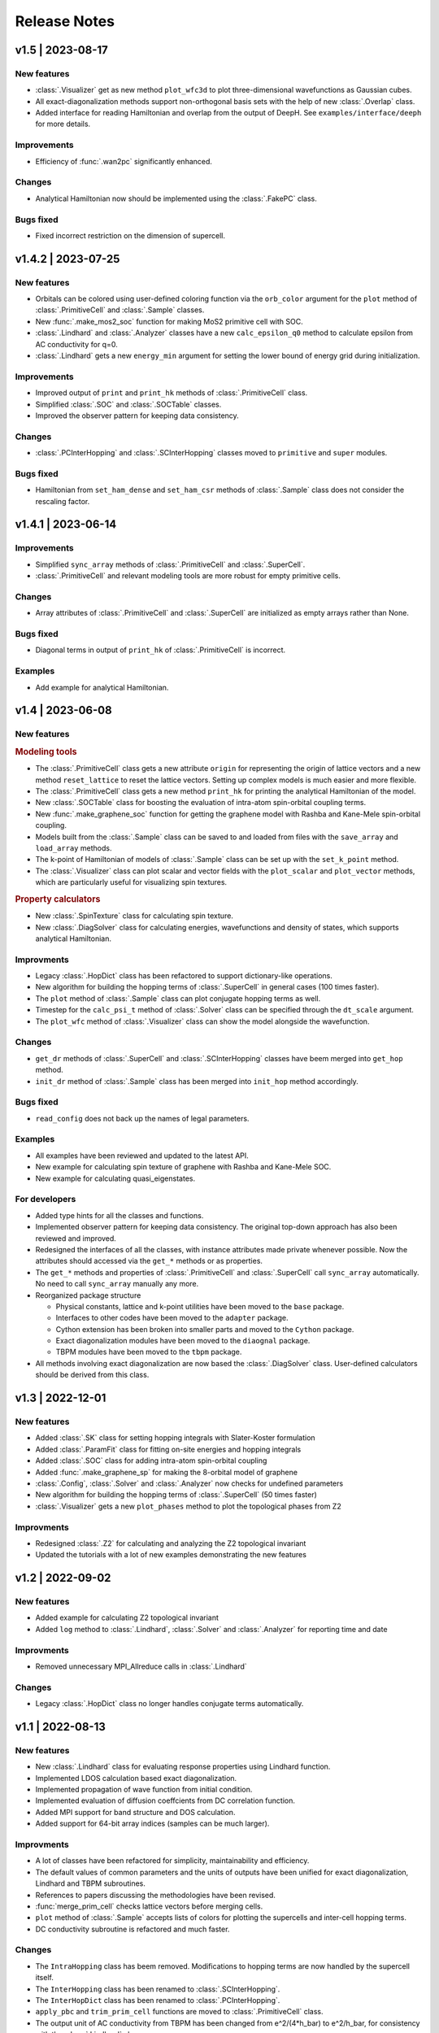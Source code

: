 Release Notes
=============

v1.5 | 2023-08-17
-----------------

New features
^^^^^^^^^^^^

* :class:`.Visualizer` get as new method ``plot_wfc3d`` to plot three-dimensional wavefunctions
  as Gaussian cubes.
* All exact-diagonalization methods support non-orthogonal basis sets with the help of new
  :class:`.Overlap` class.
* Added interface for reading Hamiltonian and overlap from the output of DeepH. See
  ``examples/interface/deeph`` for more details.

Improvements
^^^^^^^^^^^^

* Efficiency of :func:`.wan2pc` significantly enhanced.

Changes
^^^^^^^

* Analytical Hamiltonian now should be implemented using the :class:`.FakePC` class.

Bugs fixed
^^^^^^^^^^

* Fixed incorrect restriction on the dimension of supercell.

v1.4.2 | 2023-07-25
-------------------

New features
^^^^^^^^^^^^

* Orbitals can be colored using user-defined coloring function via the ``orb_color`` argument
  for the ``plot`` method of :class:`.PrimitiveCell` and :class:`.Sample` classes.
* New :func:`.make_mos2_soc` function for making MoS2 primitive cell with SOC.
* :class:`.Lindhard` and :class:`.Analyzer` classes have a new ``calc_epsilon_q0`` method to
  calculate epsilon from AC conductivity for q=0.
* :class:`.Lindhard` gets a new ``energy_min`` argument for setting the lower bound of energy
  grid during initialization.

Improvements
^^^^^^^^^^^^

* Improved output of ``print`` and ``print_hk`` methods of :class:`.PrimitiveCell` class.
* Simplified :class:`.SOC` and :class:`.SOCTable` classes.
* Improved the observer pattern for keeping data consistency.

Changes
^^^^^^^

* :class:`.PCInterHopping` and :class:`.SCInterHopping` classes moved to ``primitive`` and
  ``super`` modules.

Bugs fixed
^^^^^^^^^^

* Hamiltonian from ``set_ham_dense`` and ``set_ham_csr`` methods of :class:`.Sample` class
  does not consider the rescaling factor.

v1.4.1 | 2023-06-14
-------------------

Improvements
^^^^^^^^^^^^

* Simplified ``sync_array`` methods of :class:`.PrimitiveCell` and :class:`.SuperCell`.
* :class:`.PrimitiveCell` and relevant modeling tools are more robust for empty primitive cells.

Changes
^^^^^^^

* Array attributes of :class:`.PrimitiveCell` and :class:`.SuperCell` are initialized as empty
  arrays rather than None.

Bugs fixed
^^^^^^^^^^

* Diagonal terms in output of ``print_hk`` of :class:`.PrimitiveCell` is incorrect.

Examples
^^^^^^^^

* Add example for analytical Hamiltonian.

v1.4 | 2023-06-08
-----------------

New features
^^^^^^^^^^^^

.. rubric:: Modeling tools

* The :class:`.PrimitiveCell` class gets a new attribute ``origin`` for representing the origin
  of lattice vectors and a new method ``reset_lattice`` to reset the lattice vectors. Setting up
  complex models is much easier and more flexible.
* The :class:`.PrimitiveCell` class gets a new method ``print_hk`` for printing the analytical
  Hamiltonian of the model.
* New :class:`.SOCTable` class for boosting the evaluation of intra-atom spin-orbital coupling terms.
* New :func:`.make_graphene_soc` function for getting the graphene model with Rashba and Kane-Mele
  spin-orbital coupling.
* Models built from the :class:`.Sample` class can be saved to and loaded from files with the
  ``save_array`` and ``load_array`` methods.
* The k-point of Hamiltonian of models of :class:`.Sample` class can be set up with the
  ``set_k_point`` method.
* The :class:`.Visualizer` class can plot scalar and vector fields with the ``plot_scalar`` and
  ``plot_vector`` methods, which are particularly useful for visualizing spin textures.

.. rubric:: Property calculators

* New :class:`.SpinTexture` class for calculating spin texture.
* New :class:`.DiagSolver` class for calculating energies, wavefunctions and density of states, which
  supports analytical Hamiltonian.

Improvments
^^^^^^^^^^^

* Legacy :class:`.HopDict` class has been refactored to support dictionary-like operations.
* New algorithm for building the hopping terms of :class:`.SuperCell` in general cases (100 times faster).
* The ``plot`` method of :class:`.Sample` class can plot conjugate hopping terms as well.
* Timestep for the ``calc_psi_t`` method of :class:`.Solver` class can be specified through the
  ``dt_scale`` argument.
* The ``plot_wfc`` method of :class:`.Visualizer` class can show the model alongside the wavefunction.

Changes
^^^^^^^

* ``get_dr`` methods of :class:`.SuperCell` and :class:`.SCInterHopping` classes have beem merged into
  ``get_hop`` method.
* ``init_dr`` method of :class:`.Sample` class has been merged into ``init_hop`` method accordingly.

Bugs fixed
^^^^^^^^^^

* ``read_config`` does not back up the names of legal parameters.

Examples
^^^^^^^^

* All examples have been reviewed and updated to the latest API.
* New example for calculating spin texture of graphene with Rashba and Kane-Mele SOC.
* New example for calculating quasi_eigenstates.

For developers
^^^^^^^^^^^^^^

* Added type hints for all the classes and functions.
* Implemented observer pattern for keeping data consistency. The original top-down approach has also been
  reviewed and improved.
* Redesigned the interfaces of all the classes, with instance attributes made private whenever possible.
  Now the attributes should accessed via the ``get_*`` methods or as properties.
* The ``get_*`` methods and properties of :class:`.PrimitiveCell` and :class:`.SuperCell` call ``sync_array``
  automatically. No need to call ``sync_array`` manually any more.
* Reorganized package structure

  * Physical constants, lattice and k-point utilities have been moved to the ``base`` package.
  * Interfaces to other codes have been moved to the ``adapter`` package.
  * Cython extension has been broken into smaller parts and moved to the ``Cython`` package.
  * Exact diagonalization modules have been moved to the ``diaognal`` package.
  * TBPM modules have been moved to the ``tbpm`` package.

* All methods involving exact diagonalization are now based the :class:`.DiagSolver` class. User-defined
  calculators should be derived from this class.

v1.3 | 2022-12-01
-----------------

New features
^^^^^^^^^^^^

* Added :class:`.SK` class for setting hopping integrals with Slater-Koster formulation
* Added :class:`.ParamFit` class for fitting on-site energies and hopping integrals
* Added :class:`.SOC` class for adding intra-atom spin-orbital coupling
* Added :func:`.make_graphene_sp` for making the 8-orbital model of graphene
* :class:`.Config`, :class:`.Solver` and :class:`.Analyzer` now checks for undefined parameters
* New algorithm for building the hopping terms of :class:`.SuperCell` (50 times faster)
* :class:`.Visualizer` gets a new ``plot_phases`` method to plot the topological phases from Z2

Improvments
^^^^^^^^^^^

* Redesigned :class:`.Z2` for calculating and analyzing the Z2 topological invariant
* Updated the tutorials with a lot of new examples demonstrating the new features

v1.2 | 2022-09-02
-----------------

New features
^^^^^^^^^^^^

* Added example for calculating Z2 topological invariant
* Added ``log`` method to :class:`.Lindhard`, :class:`.Solver` and :class:`.Analyzer`
  for reporting time and date

Improvments
^^^^^^^^^^^

* Removed unnecessary MPI_Allreduce calls in :class:`.Lindhard`

Changes
^^^^^^^

* Legacy :class:`.HopDict` class no longer handles conjugate terms automatically.

v1.1 | 2022-08-13
-----------------

New features
^^^^^^^^^^^^

* New :class:`.Lindhard` class for evaluating response properties using Lindhard function.
* Implemented LDOS calculation based exact diagonalization.
* Implemented propagation of wave function from initial condition.
* Implemented evaluation of diffusion coeffcients from DC correlation function.
* Added MPI support for band structure and DOS calculation.
* Added support for 64-bit array indices (samples can be much larger).

Improvments
^^^^^^^^^^^

* A lot of classes have been refactored for simplicity, maintainability and efficiency.
* The default values of common parameters and the units of outputs have been unified for exact
  diagonalization, Lindhard and TBPM subroutines.
* References to papers discussing the methodologies have been revised.
* :func:`merge_prim_cell` checks lattice vectors before merging cells.
* ``plot`` method of :class:`.Sample` accepts lists of colors for plotting the supercells and
  inter-cell hopping terms.
* DC conductivity subroutine is refactored and much faster.

Changes
^^^^^^^

* The ``IntraHopping`` class has beem removed. Modifications to hopping terms are now handled
  by the supercell itself.
* The ``InterHopping`` class has been renamed to :class:`.SCInterHopping`.
* The ``InterHopDict`` class has been renamed to :class:`.PCInterHopping`.
* ``apply_pbc`` and ``trim_prim_cell`` functions are moved to :class:`.PrimitiveCell` class.
* The output unit of AC conductivity from TBPM has been changed from e^2/(4*h_bar) to e^2/h_bar,
  for consistency with the :class:`.Lindhard` class.

Bugs fixed
^^^^^^^^^^

* :func:`merge_prim_cell` does not set the ``extend`` attribute properly.
* ``reset_array`` method of :class:`.Sample` class does not reset the ``rescale`` attribute.
* The FORTRAN subroutine ``norm`` produces L^1 norm instead of L^2 for complex vectors.
* The FORTRAN subroutine ``tbpm_ldos`` does not set initial state properly.

Misc.
^^^^^

* Updated documentation, examples and configuration files.
* Added more examples.

v1.0 | 2022-02-18
-----------------

First public release of TBPLaS.

New features
^^^^^^^^^^^^

* The ``builder`` module is rewritten from scratch. Now it is much easier to use and
  orders of magnitudes faster.
* The workflow of setting up a sample is simplified, with many handy tools provided.
* Added options to specify the timestep and thresthold for checking wavefunction norm
  during tbpm calculation.

Changes
^^^^^^^

* Refactored existing code into :class:`.Solver`, :class:`.Analyzer` and :class:`.Visualizer`
  classes.
* Simplified :class:`.Config`. Now it is not dependent on the Sample.
* Rewritten ``materials`` module with the new builder.
* Converted output from txt files to numpy format. Add ``-DDEBUG`` to f90flags if you don't
  like this feature.
* Many bug fixes, efficiency improvments and security enhancements.

Bugs fixed
^^^^^^^^^^

* csr.F90:
  
  The subtle bug that ``amxpby_d`` and ``amxpby_z`` do not behave as expected has been fixed.
  This bug is effective when using built-in sparse matrix library, and causes ``Fermi``
  subroutine to yield diverging results, which affects many calculations, e.g. AC conductivity.

* funcs.F90:

  Removed SIMD instructions that will cause ``ifort`` to abort during compilation.

* tbpm.f90:
  
  Fixed incorrect initial norm when checking wave function.

v0.9.8 | 2021-06-06
-------------------

New features
^^^^^^^^^^^^

* Most of the subroutines involving wave function propagation will check the
  norm of wave function after 128 steps of propagation. The program will abort
  and a error message is casted to prompt the user to increase ``rescale`` if
  NaN, Inf or large derivation from 1 of the norm is detected.

* MPI parallelization has been implemented for ``corr_DOS``, ``corr_LDOS``,
  ``corr_AC``, ``corr_dyn_pol``, ``corr_DC``, ``mu_Hall``, ``quasi_eigenstates``, 
  which may boost the calculation by approximately 20%. A new module ``parallel``
  has been introduced for this purpose, as well as necessary adjustments in modules
  of ``config``, ``correlation``, ``f2py.pyf`` and ``tbpm.f90``. Hybrid MPI+OpenMP
  parallelization is also possible by setting ``OMP_NUM_THREADS`` and ``MKL_NUM_THREADS``
  properly.

* A new module ``utils`` has been introduced, which provides classes for times
  profiling, progress reporting, random number seeds generating, message
  printing, etc.

Changes
^^^^^^^

* setup.cfg:

  * Optimization flags for ifort has changed to ``-xHost``. Tests should be taken
    to avoid aggressive and unstable optimizaitons.
  * Compiler name of ``gnu95`` has been changed to ``gfortran``.

* config:

  The logic workflow has been unified and simplified. A new key ``prefix`` has
  replaced the old key ``timestamp``. Default argument values for ``set_output``
  and ``save`` methos have also been changed in according to the new workflow.

* tbpm.f90

  Some temporary arrays in subroutines ``tbpm_dccond`` and ``tbpm_eigenstates``
  have been changed from row-major to column-major, which may boosts the
  calculation by approximately 12%.

Bugs fixed
^^^^^^^^^^

* analysis.f90:

  Error of ``index out range`` has been fixed for function ``analyze_corr_DC``,
  which is due to the incomplete update of the length of ``corr_DOS``. Maybe in
  the future we may find a more elegant solution to this problem.

* propagation.f90:

  Subroutine ``cheb_wf_timestep_inv`` had not worked properly as due to a typo
  in the starting range of loop over Bessel coeffcients. Now it has been fixed
  and shares the same subroutine as cheb_wf_timestep. An argument ``fwd`` has
  been introduced to distinguish forward and backward propagation.

* random.f90:
  
  Subroutine ``random_state`` had not been thread-safe, which would lead to
  different results with different number of OpenMP threads, especially for
  AC and DC conductivity. Now the OpenMP instructions have been removed and
  the subroutine is made serial, thus being thread-safe.
